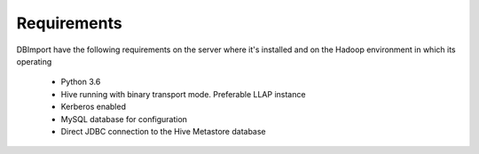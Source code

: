 Requirements
============

DBImport have the following requirements on the server where it's installed and on the Hadoop environment in which its operating

  - Python 3.6
  - Hive running with binary transport mode. Preferable LLAP instance
  - Kerberos enabled
  - MySQL database for configuration
  - Direct JDBC connection to the Hive Metastore database

